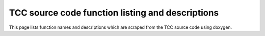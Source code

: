 TCC source code function listing and descriptions 
===================================================

This page lists function names and descriptions which are scraped from the TCC source code using doxygen.

.. doxygenindex::
   :project: TCC